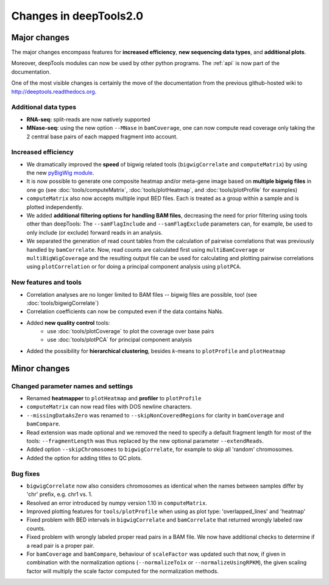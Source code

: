 Changes in deepTools2.0
========================

Major changes
-------------

The major changes encompass features for **increased efficiency**, 
**new sequencing data types**, and **additional plots**.

Moreover, deepTools modules can now be used by other python programs.
The :ref:`api` is now part of the documentation.

One of the most visible changes is certainly the move of the
documentation from the previous github-hosted wiki to http://deeptools.readthedocs.org.


Additional data types
^^^^^^^^^^^^^^^^^^^^^^

* **RNA-seq:** split-reads are now natively supported
 
* **MNase-seq:** using the new option ``--MNase`` in ``bamCoverage``, one can now compute read coverage only taking the 2 central base pairs of each mapped fragment into account.
 

Increased efficiency
^^^^^^^^^^^^^^^^^^^^^

* We dramatically improved the **speed** of bigwig related tools (``bigwigCorrelate`` and ``computeMatrix``) by using the new `pyBigWig module <https://github.com/dpryan79/pyBigWig>`_.

* It is now possible to generate one composite heatmap and/or meta-gene image based on **multiple bigwig files** in one go (see :doc:`tools/computeMatrix`, :doc:`tools/plotHeatmap`, and :doc:`tools/plotProfile` for examples)

* ``computeMatrix`` also now accepts multiple input BED files. Each is treated as a group within a sample and is plotted independently.

* We added **additional filtering options for handling BAM files**, decreasing the need for prior filtering using tools other than deepTools: The ``--samFlagInclude`` and ``--samFlagExclude`` parameters can, for example, be used to only include (or exclude) forward reads in an analysis.

* We separated the generation of read count tables from the calculation of pairwise correlations that was previously handled by ``bamCorrelate``. Now, read counts are calculated first using ``multiBamCoverage`` or ``multiBigWigCoverage`` and the resulting output file can be used for calculating and plotting pairwise correlations using ``plotCorrelation`` or for doing a principal component analysis using ``plotPCA``.

New features and tools
^^^^^^^^^^^^^^^^^^^^^^^

* Correlation analyses are no longer limited to BAM files -- bigwig files are possible, too! (see :doc:`tools/bigwigCorrelate`)
* Correlation coefficients can now be computed even if the data contains NaNs.
* Added **new quality control** tools:
      - use :doc:`tools/plotCoverage` to plot the coverage over base pairs
      - use :doc:`tools/plotPCA` for principal component analysis
* Added the possibility for **hierarchical clustering**, besides *k*-means to ``plotProfile`` and ``plotHeatmap``


Minor changes
-------------

Changed parameter names and settings
^^^^^^^^^^^^^^^^^^^^^^^^^^^^^^^^^^^^

* Renamed **heatmapper** to ``plotHeatmap`` and **profiler** to ``plotProfile``
* ``computeMatrix`` can now read files with DOS newline characters.
* ``--missingDataAsZero`` was renamed to ``--skipNonCoveredRegions`` for clarity in ``bamCoverage`` and ``bamCompare``.
* Read extension was made optional and we removed the need to specify a default fragment length for most of the tools: ``--fragmentLength`` was thus replaced by the new optional parameter ``--extendReads``.
* Added option ``--skipChromosomes`` to ``bigwigCorrelate``, for example to skip all 'random' chromosomes.
* Added the option for adding titles to QC plots.

Bug fixes
^^^^^^^^^^
* ``bigwigCorrelate`` now also considers chromosomes as identical when the names between samples differ by 'chr' prefix, e.g. chr1 vs. 1.
* Resolved an error introduced by numpy version 1.10 in ``computeMatrix``.
* Improved plotting features for ``tools/plotProfile`` when using as plot type: 'overlapped_lines' and 'heatmap'
* Fixed problem with BED intervals in ``bigwigCorrelate`` and ``bamCorrelate`` that returned wrongly labeled raw counts.
* Fixed problem with wrongly labeled proper read pairs in a BAM file. We now have additional checks to determine if a read pair is a proper pair.
* For ``bamCoverage`` and ``bamCompare``, behaviour of ``scaleFactor`` was updated such that now, if given in combination with the normalization options (``--normalizeTo1x`` or ``--normalizeUsingRPKM``), the given scaling factor will multiply the scale factor computed for the normalization methods.